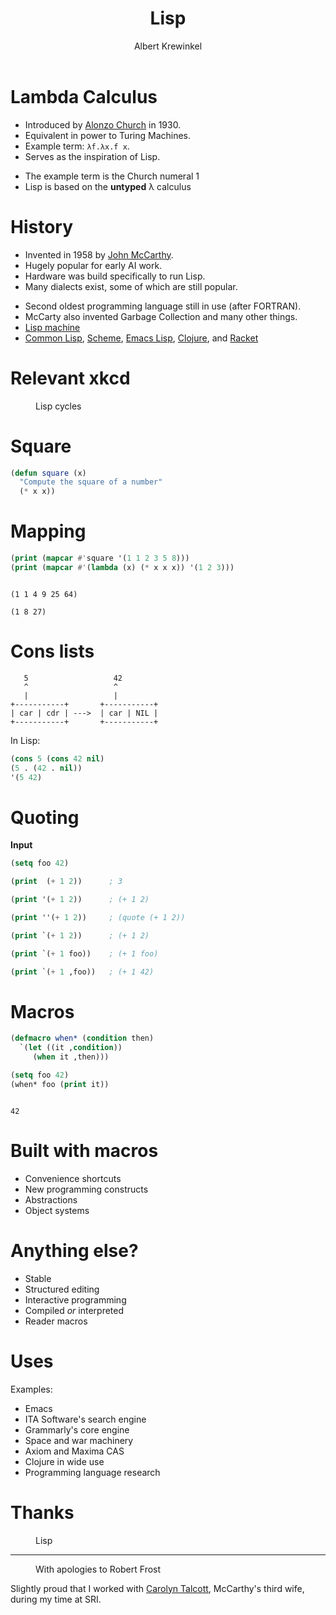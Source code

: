 #+TITLE: Lisp
#+AUTHOR: Albert Krewinkel
#+LINK: wp https://en.wikipedia.org/wiki/

* Lambda Calculus

- Introduced by [[https://en.wikipedia.org/wiki/Alonzo_Church][Alonzo Church]] in 1930.
- Equivalent in power to Turing Machines.
- Example term: ~λf.λx.f x~.
- Serves as the inspiration of Lisp.

#+BEGIN_notes
- The example term is the Church numeral 1
- Lisp is based on the *untyped* λ calculus
#+END_notes

* History

- Invented in 1958 by [[https://en.wikipedia.org/wiki/John_McCarthy_(computer_scientist)][John McCarthy]].
- Hugely popular for early AI work.
- Hardware was build specifically to run Lisp.
- Many dialects exist, some of which are still popular.

#+BEGIN_notes
- Second oldest programming language still in use (after FORTRAN).
- McCarty also invented Garbage Collection and many other things.
- [[https://en.wikipedia.org/wiki/Lisp_machine][Lisp machine]]
- [[wp:Common Lisp][Common Lisp]], [[wp:Scheme][Scheme]], [[wp:Emacs_Lisp][Emacs Lisp]], [[wp:Clojure][Clojure]], and [[wp:Racket][Racket]]
#+END_notes

* Relevant xkcd

  #+CAPTION: Lisp cycles
  #+ATTR_HTML: :width 100%
  #+ATTR_LATEX: :width \textwidth
  [[file:lisp_cycles.png]]


* Square

#+BEGIN_SRC emacs-lisp :results silent :exports code
  (defun square (x)
    "Compute the square of a number"
    (* x x))
#+END_SRC

* Mapping
   
#+BEGIN_SRC emacs-lisp :results output :exports both
  (print (mapcar #'square '(1 1 2 3 5 8)))
  (print (mapcar #'(lambda (x) (* x x x)) '(1 2 3)))
#+END_SRC

#+RESULTS:
: 
: (1 1 4 9 25 64)
: 
: (1 8 27)


* Cons lists

:    5                   42
:    ^                   ^
:    |                   |
: +-----------+       +-----------+
: | car | cdr | --->  | car | NIL |
: +-----------+       +-----------+

In Lisp:

#+BEGIN_SRC emacs-lisp :exports code :results silent
  (cons 5 (cons 42 nil)
  (5 . (42 . nil))
  '(5 42)
#+END_SRC

* Quoting

*Input*
#+BEGIN_SRC emacs-lisp :exports code :results output
  (setq foo 42)

  (print  (+ 1 2))      ; 3

  (print '(+ 1 2))      ; (+ 1 2)

  (print ''(+ 1 2))     ; (quote (+ 1 2))

  (print `(+ 1 2))      ; (+ 1 2)

  (print `(+ 1 foo))    ; (+ 1 foo)

  (print `(+ 1 ,foo))   ; (+ 1 42)
#+END_SRC

#+RESULTS:
#+begin_example

3

(+ 1 2)

(quote (+ 1 2))

(+ 1 2)

(+ 1 foo)

(+ 1 42)
#+end_example

* Macros

#+BEGIN_SRC emacs-lisp :exports both :results output
  (defmacro when* (condition then)
    `(let ((it ,condition))
       (when it ,then)))

  (setq foo 42)
  (when* foo (print it))
#+END_SRC

#+RESULTS:
: 
: 42

* Built with macros

  - Convenience shortcuts
  - New programming constructs
  - Abstractions
  - Object systems

* Anything else?
  - Stable
  - Structured editing
  - Interactive programming
  - Compiled /or/ interpreted
  - Reader macros

* Uses
  Examples:
  - Emacs
  - ITA Software's search engine
  - Grammarly's core engine
  - Space and war machinery
  - Axiom and Maxima CAS
  - Clojure in wide use
  - Programming language research

* Thanks
  #+CAPTION: Lisp
  #+ATTR_HTML: :width 100%
  #+ATTR_LATEX: :width \textwidth
  [[file:lisp.jpg]]

-----

  #+CAPTION: With apologies to Robert Frost
  #+ATTR_HTML: :height 95%
  #+ATTR_LATEX: :width \textwidth
  [[file:with_apologies_to_robert_frost.png]]

#+BEGIN_notes
Slightly proud that I worked with [[wp:Carolyn_Talcott][Carolyn Talcott]], McCarthy's third
wife, during my time at SRI.
#+END_notes
